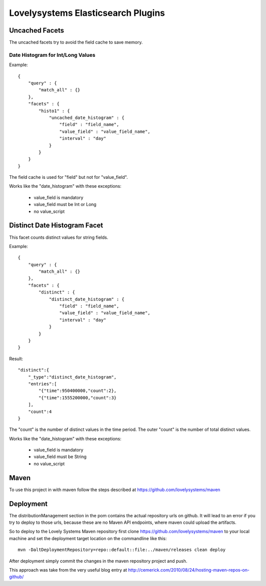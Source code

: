 ===================================
Lovelysystems Elasticsearch Plugins
===================================


Uncached Facets
===============

The uncached facets try to avoid the field cache to save memory.

Date Histogram for Int/Long Values
----------------------------------

Example::

    {
        "query" : {
            "match_all" : {}
        },
        "facets" : {
            "histo1" : {
                "uncached_date_histogram" : {
                    "field" : "field_name",
                    "value_field" : "value_field_name",
                    "interval" : "day"
                }
            }
        }
    }

The field cache is used for "field" but not for "value_field".

Works like the "date_histogram" with these exceptions:

    - value_field is mandatory
    - value_field must be Int or Long
    - no value_script


Distinct Date Histogram Facet
=============================

This facet counts distinct values for string fields.

Example::

    {
        "query" : {
            "match_all" : {}
        },
        "facets" : {
            "distinct" : {
                "distinct_date_histogram" : {
                    "field" : "field_name",
                    "value_field" : "value_field_name",
                    "interval" : "day"
                }
            }
        }
    }

Result::

 "distinct":{
     "_type":"distinct_date_histogram",
     "entries":[
         "{"time":950400000,"count":2},
         "{"time":1555200000,"count":3}
     ],
     "count":4
 }

The "count" is the number of distinct values in the time period. The outer "count" is the number of total distinct
values.

Works like the "date_histogram" with these exceptions:

    - value_field is mandatory
    - value_field must be String
    - no value_script


Maven
=====

To use this project in with maven follow the steps described at
https://github.com/lovelysystems/maven


Deployment
==========

The distributionManagement section in the pom contains the actual
repository urls on github. It will lead to an error if you try to
deploy to those urls, because these are no Maven API endpoints, where
maven could upload the artifacts.

So to deploy to the Lovely Systems Maven repository first clone
https://github.com/lovelysystems/maven to your local machine and set
the deployment target location on the commandline like this::

 mvn -DaltDeploymentRepository=repo::default::file:../maven/releases clean deploy

After deployment simply commit the changes in the maven repository
project and push.

This approach was take from the very useful blog entry at
http://cemerick.com/2010/08/24/hosting-maven-repos-on-github/

